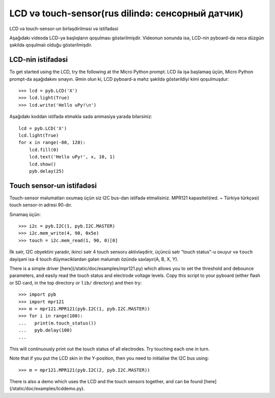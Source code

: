 LCD və touch-sensor(rus dilində: сенсорный датчик)
=============================

LCD və touch-sensor-un birləşdirilməsi və istifadəsi

.. image:: http://micropython.org/static/doc/skin-lcd-3.jpg
    :alt: pyboard with LCD skin
    :width: 250px

.. image:: http://micropython.org/static/doc/skin-lcd-1.jpg
    :alt: pyboard with LCD skin
    :width: 250px

Aşağıdakı videoda LCD-yə başlıqların qoşulması göstərilmişdir.
Videonun sonunda isə, LCD-nin pyboard-da necə düzgün şəkildə qoşulmalı olduğu göstərilmişdir.

.. raw:: html

    <iframe style="margin-left:3em;" width="560" height="315" src="http://www.youtube.com/embed/PowCzdLYbFM?rel=0" frameborder="0" allowfullscreen></iframe>


LCD-nin istifadəsi
-------------

To get started using the LCD, try the following at the Micro Python prompt.
LCD ilə işə başlamaq üçün, Micro Python prompt-da aşağıdakını sınayın.
Əmin olun ki, LCD pyboard-a məhz şəkildə göstərildiyi kimi qoşulmuşdur: ::

    >>> lcd = pyb.LCD('X')
    >>> lcd.light(True)
    >>> lcd.write('Hello uPy!\n')

Aşağıdakı koddan istifadə etməklə sadə animasiya yarada bilərsiniz: ::

    lcd = pyb.LCD('X')
    lcd.light(True)
    for x in range(-80, 128):
        lcd.fill(0)
        lcd.text('Hello uPy!', x, 10, 1)
        lcd.show()
        pyb.delay(25)

Touch sensor-un istifadəsi
----------------------

Touch-sensor məlumatları oxumaq üçün siz I2C bus-dan istifadə etməlisiniz.
MPR121 kapasiteli(red. ~ Türkiyə türkçəsi) touch sensor-in adresi 90-dır.

Sınamaq üçün: ::

    >>> i2c = pyb.I2C(1, pyb.I2C.MASTER)
    >>> i2c.mem_write(4, 90, 0x5e)
    >>> touch = i2c.mem_read(1, 90, 0)[0]

İlk sətr, I2C obyektini yaradır, ikinci sətr 4 touch sensoru aktivləşdirir,
üçüncü sətr "touch status"-u oxuyur
və ``touch`` dəyişəni isə 4 touch düyməciklərdən gələn məlumatı özündə saxlayır(A, B, X, Y).


There is a simple driver [here](/static/doc/examples/mpr121.py)
which allows you to set the threshold and debounce parameters, and
easily read the touch status and electrode voltage levels.  Copy
this script to your pyboard (either flash or SD card, in the top
directory or ``lib/`` directory) and then try::

    >>> import pyb
    >>> import mpr121
    >>> m = mpr121.MPR121(pyb.I2C(1, pyb.I2C.MASTER))
    >>> for i in range(100):
    ...   print(m.touch_status())
    ...   pyb.delay(100)
    ...

This will continuously print out the touch status of all electrodes.
Try touching each one in turn.

Note that if you put the LCD skin in the Y-position, then you need to
initialise the I2C bus using::

    >>> m = mpr121.MPR121(pyb.I2C(2, pyb.I2C.MASTER))

There is also a demo which uses the LCD and the touch sensors together,
and can be found [here](/static/doc/examples/lcddemo.py).
